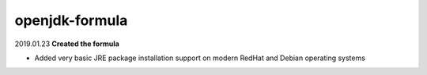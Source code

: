 openjdk-formula
===============

2019.01.23 **Created the formula**

- Added very basic JRE package installation support on modern RedHat and Debian
  operating systems
